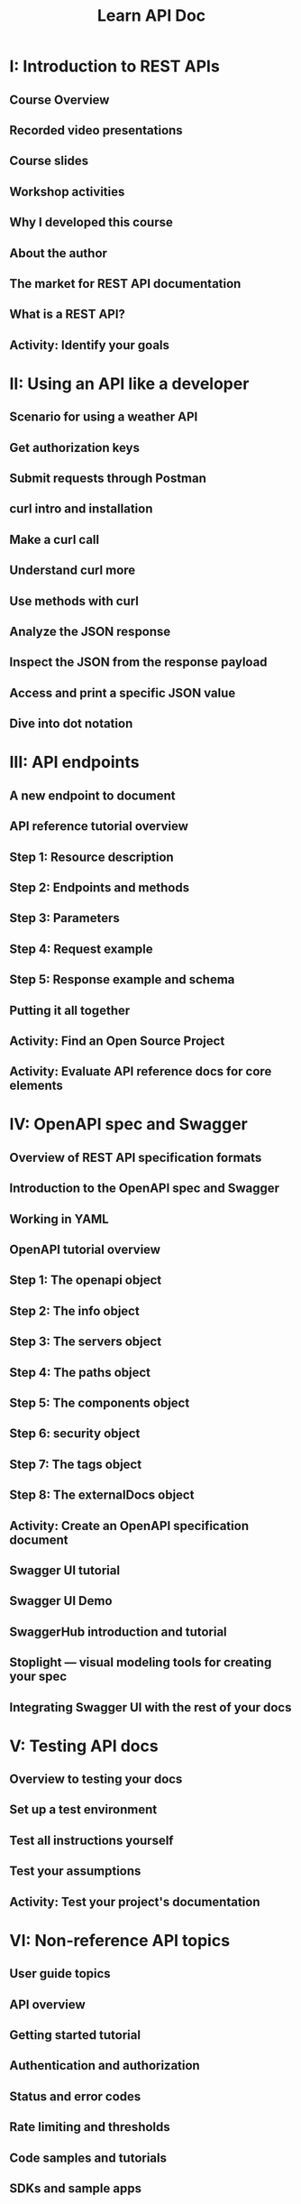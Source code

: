 #+TITLE: Learn API Doc
#+LINK: https://idratherbewriting.com/learnapidoc/
#+STARTUP: entitiespretty

* I: Introduction to REST APIs
** Course Overview
** Recorded video presentations
** Course slides
** Workshop activities
** Why I developed this course
** About the author
** The market for REST API documentation
** What is a REST API?
** Activity: Identify your goals

* II: Using an API like a developer
** Scenario for using a weather API
** Get authorization keys
** Submit requests through Postman
** curl intro and installation
** Make a curl call
** Understand curl more
** Use methods with curl
** Analyze the JSON response
** Inspect the JSON from the response payload
** Access and print a specific JSON value
** Dive into dot notation

* III: API endpoints
** A new endpoint to document
** API reference tutorial overview
** Step 1: Resource description
** Step 2: Endpoints and methods
** Step 3: Parameters
** Step 4: Request example
** Step 5: Response example and schema
** Putting it all together
** Activity: Find an Open Source Project
** Activity: Evaluate API reference docs for core elements

* IV: OpenAPI spec and Swagger
** Overview of REST API specification formats
** Introduction to the OpenAPI spec and Swagger
** Working in YAML
** OpenAPI tutorial overview
** Step 1: The openapi object
** Step 2: The info object
** Step 3: The servers object
** Step 4: The paths object
** Step 5: The components object
** Step 6: security object
** Step 7: The tags object
** Step 8: The externalDocs object
** Activity: Create an OpenAPI specification document
** Swagger UI tutorial
** Swagger UI Demo
** SwaggerHub introduction and tutorial
** Stoplight — visual modeling tools for creating your spec
** Integrating Swagger UI with the rest of your docs

* V: Testing API docs
** Overview to testing your docs
** Set up a test environment
** Test all instructions yourself
** Test your assumptions
** Activity: Test your project's documentation

* VI: Non-reference API topics
** User guide topics
** API overview
** Getting started tutorial
** Authentication and authorization
** Status and error codes
** Rate limiting and thresholds
** Code samples and tutorials
** SDKs and sample apps
** Quick reference guide
** API Glossary
** API best practices
** Activity: Assess the non-reference content in your project

* VII: Publishing API docs
** Overview for publishing API docs
** List of 100 API doc sites
** Design patterns with API doc sites
** Docs-as-code tools
** More about Markdown
** Version control systems (such as Git)
** Activity: Manage content in a GitHub wiki
** Activity: Use the GitHub Desktop Client
** Activity: Pull request workflows through GitHub
** Static site generators
** Hosting and deployment options
** Headless CMS options
** Which tool to choose for API docs — my recommendations
** Jekyll and CloudCannon continuous deployment tutorial
** Case study: Switching tools to docs-as-code

* VIII: Getting a job in API doc
** The job market for API technical writers
** How much code do you need to know?
** Locations for API doc writer jobs

* IX: Native library APIs
** Overview of native library APIs
** Get the Java source
** Java crash course
** Activity: Generate a Javadoc from a sample project
** Javadoc tags
** Explore the Javadoc output
** Make edits to Javadoc tags
** Doxygen, a document generator mainly for C++
** Create non-ref docs with native library APIs

* X: API glossary and resources
** Glossary for API documentation
** REST API exercises
** Activity: Get event information using the EventBrite API
** Activity: Retrieve a gallery using the Flickr API
** Activity: Get wind speed using the Aeris Weather API
** RAML tutorial
** API Blueprint tutorial
